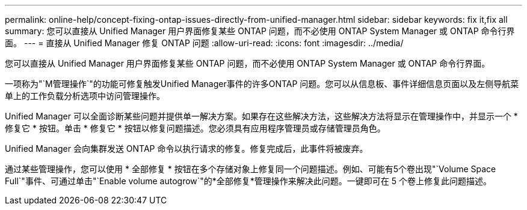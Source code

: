 ---
permalink: online-help/concept-fixing-ontap-issues-directly-from-unified-manager.html 
sidebar: sidebar 
keywords: fix it,fix all 
summary: 您可以直接从 Unified Manager 用户界面修复某些 ONTAP 问题，而不必使用 ONTAP System Manager 或 ONTAP 命令行界面。 
---
= 直接从 Unified Manager 修复 ONTAP 问题
:allow-uri-read: 
:icons: font
:imagesdir: ../media/


[role="lead"]
您可以直接从 Unified Manager 用户界面修复某些 ONTAP 问题，而不必使用 ONTAP System Manager 或 ONTAP 命令行界面。

一项称为"`M管理操作`"的功能可修复触发Unified Manager事件的许多ONTAP 问题。您可以从信息板、事件详细信息页面以及左侧导航菜单上的工作负载分析选项中访问管理操作。

Unified Manager 可以全面诊断某些问题并提供单一解决方案。如果存在这些解决方法，这些解决方法将显示在管理操作中，并显示一个 * 修复它 * 按钮。单击 * 修复它 * 按钮以修复问题描述。您必须具有应用程序管理员或存储管理员角色。

Unified Manager 会向集群发送 ONTAP 命令以执行请求的修复。修复完成后，此事件将被废弃。

通过某些管理操作，您可以使用 * 全部修复 * 按钮在多个存储对象上修复同一个问题描述。例如、可能有5个卷出现"`Volume Space Full`"事件、可通过单击"`Enable volume autogrow`"的*全部修复*管理操作来解决此问题。一键即可在 5 个卷上修复此问题描述。
